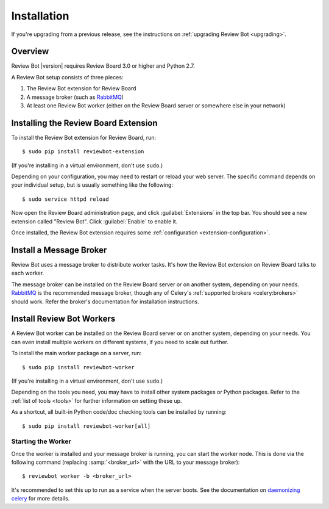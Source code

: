 .. _installation:

============
Installation
============

If you're upgrading from a previous release, see the instructions on
:ref:`upgrading Review Bot <upgrading>`.

Overview
========

Review Bot |version| requires Review Board 3.0 or higher and Python 2.7.

A Review Bot setup consists of three pieces:

1. The Review Bot extension for Review Board
2. A message broker (such as RabbitMQ_)
3. At least one Review Bot worker (either on the Review Board server or
   somewhere else in your network)


Installing the Review Board Extension
=====================================

To install the Review Bot extension for Review Board, run::

    $ sudo pip install reviewbot-extension

(If you're installing in a virtual environment, don't use ``sudo``.)

Depending on your configuration, you may need to restart or reload your web
server. The specific command depends on your individual setup, but is usually
something like the following::

    $ sudo service httpd reload

Now open the Review Board administration page, and click :guilabel:`Extensions`
in the top bar. You should see a new extension called "Review Bot". Click
:guilabel:`Enable` to enable it.

Once installed, the Review Bot extension requires some
:ref:`configuration <extension-configuration>`.


Install a Message Broker
========================

Review Bot uses a message broker to distribute worker tasks. It's how the
Review Bot extension on Review Board talks to each worker.

The message broker can be installed on the Review Board server or on another
system, depending on your needs. RabbitMQ_ is the recommended message broker,
though any of Celery's :ref:`supported brokers <celery:brokers>` should work.
Refer the broker's documentation for installation instructions.

.. _RabbitMQ: http://www.rabbitmq.com/


Install Review Bot Workers
==========================

A Review Bot worker can be installed on the Review Board server or on
another system, depending on your needs. You can even install multiple workers
on different systems, if you need to scale out further.

To install the main worker package on a server, run::

    $ sudo pip install reviewbot-worker

(If you're installing in a virtual environment, don't use ``sudo``.)

Depending on the tools you need, you may have to install other system packages
or Python packages. Refer to the :ref:`list of tools <tools>` for further
information on setting these up.

As a shortcut, all built-in Python code/doc checking tools can be installed by
running::

    $ sudo pip install reviewbot-worker[all]


Starting the Worker
-------------------

Once the worker is installed and your message broker is running, you can start
the worker node. This is done via the following command (replacing
:samp:`<broker_url>` with the URL to your message broker)::

    $ reviewbot worker -b <broker_url>

It's recommended to set this up to run as a service when the server boots. See
the documentation on `daemonizing celery`_ for more details.

.. _daemonizing celery: https://docs.celeryproject.org/en/latest/userguide/daemonizing.html
